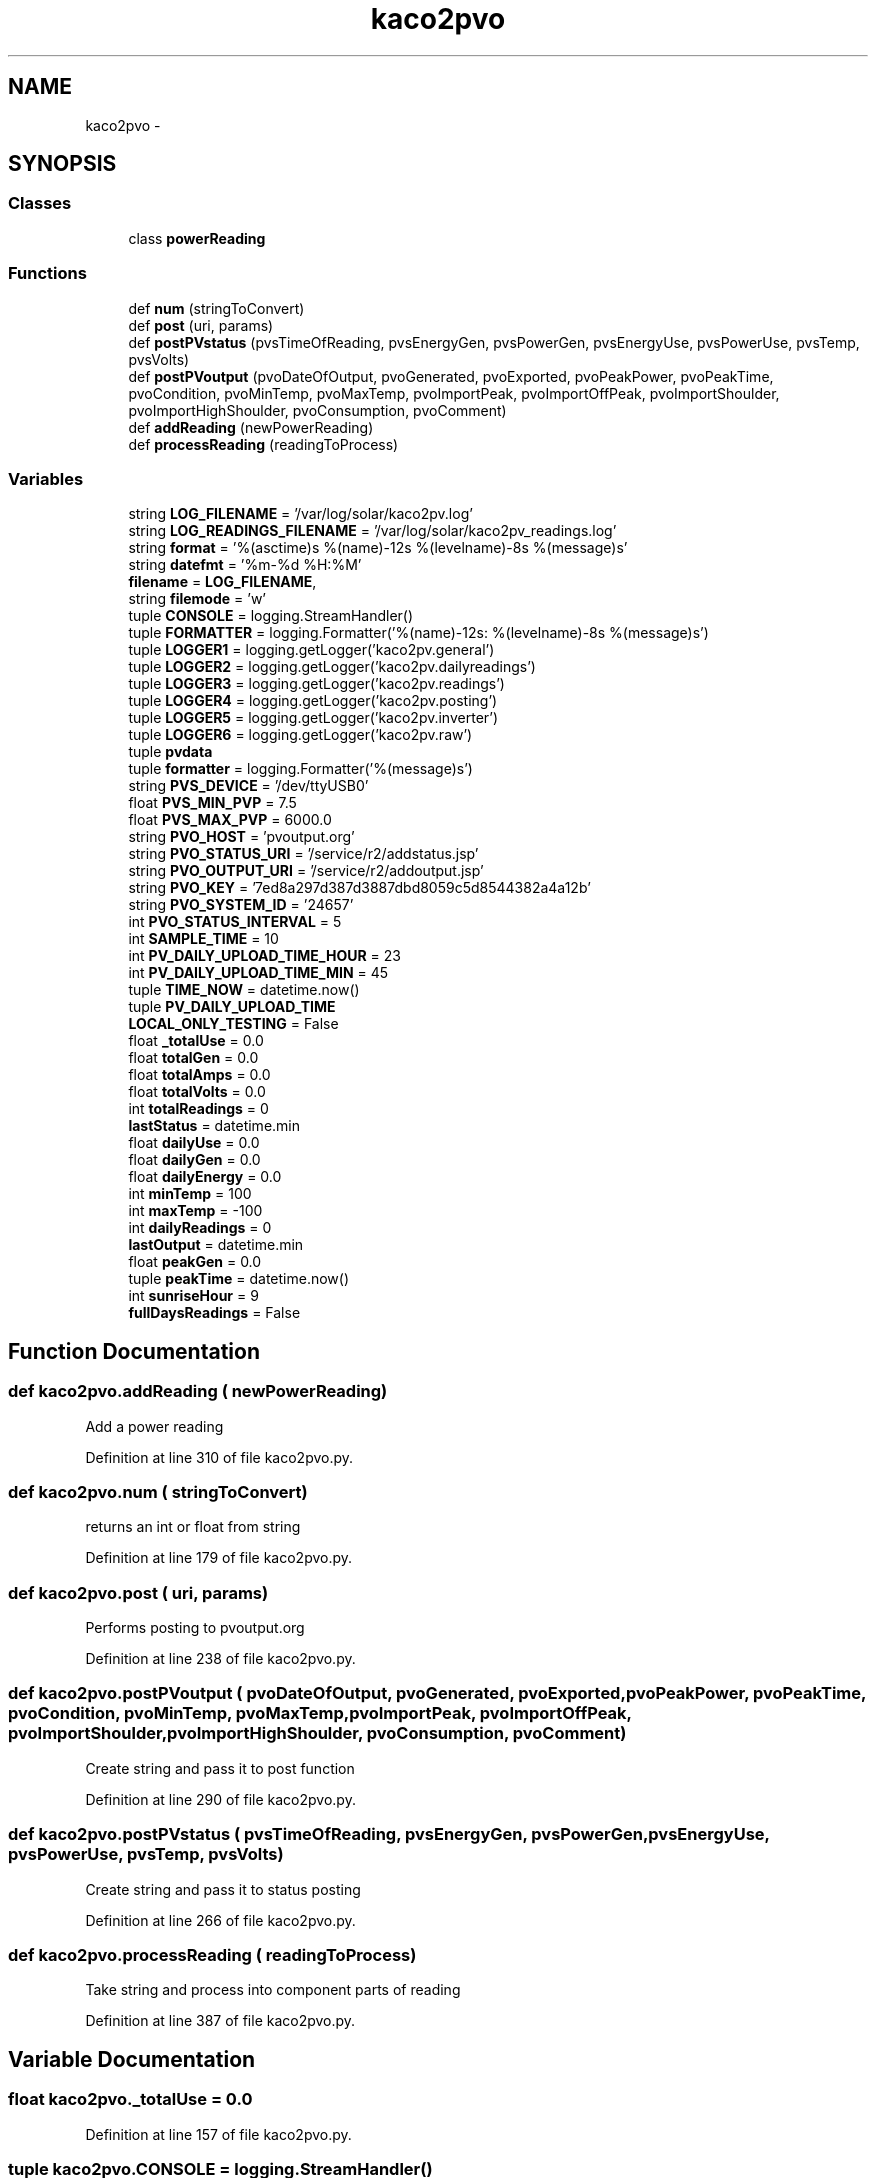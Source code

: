 .TH "kaco2pvo" 3 "Tue Jan 20 2015" "kaco2pv" \" -*- nroff -*-
.ad l
.nh
.SH NAME
kaco2pvo \- 
.SH SYNOPSIS
.br
.PP
.SS "Classes"

.in +1c
.ti -1c
.RI "class \fBpowerReading\fP"
.br
.in -1c
.SS "Functions"

.in +1c
.ti -1c
.RI "def \fBnum\fP (stringToConvert)"
.br
.ti -1c
.RI "def \fBpost\fP (uri, params)"
.br
.ti -1c
.RI "def \fBpostPVstatus\fP (pvsTimeOfReading, pvsEnergyGen, pvsPowerGen, pvsEnergyUse, pvsPowerUse, pvsTemp, pvsVolts)"
.br
.ti -1c
.RI "def \fBpostPVoutput\fP (pvoDateOfOutput, pvoGenerated, pvoExported, pvoPeakPower, pvoPeakTime, pvoCondition, pvoMinTemp, pvoMaxTemp, pvoImportPeak, pvoImportOffPeak, pvoImportShoulder, pvoImportHighShoulder, pvoConsumption, pvoComment)"
.br
.ti -1c
.RI "def \fBaddReading\fP (newPowerReading)"
.br
.ti -1c
.RI "def \fBprocessReading\fP (readingToProcess)"
.br
.in -1c
.SS "Variables"

.in +1c
.ti -1c
.RI "string \fBLOG_FILENAME\fP = '/var/log/solar/kaco2pv\&.log'"
.br
.ti -1c
.RI "string \fBLOG_READINGS_FILENAME\fP = '/var/log/solar/kaco2pv_readings\&.log'"
.br
.ti -1c
.RI "string \fBformat\fP = '%(asctime)s %(name)-12s %(levelname)-8s %(message)s'"
.br
.ti -1c
.RI "string \fBdatefmt\fP = '%m-%d %H:%M'"
.br
.ti -1c
.RI "\fBfilename\fP = \fBLOG_FILENAME\fP,"
.br
.ti -1c
.RI "string \fBfilemode\fP = 'w'"
.br
.ti -1c
.RI "tuple \fBCONSOLE\fP = logging\&.StreamHandler()"
.br
.ti -1c
.RI "tuple \fBFORMATTER\fP = logging\&.Formatter('%(name)-12s: %(levelname)-8s %(message)s')"
.br
.ti -1c
.RI "tuple \fBLOGGER1\fP = logging\&.getLogger('kaco2pv\&.general')"
.br
.ti -1c
.RI "tuple \fBLOGGER2\fP = logging\&.getLogger('kaco2pv\&.dailyreadings')"
.br
.ti -1c
.RI "tuple \fBLOGGER3\fP = logging\&.getLogger('kaco2pv\&.readings')"
.br
.ti -1c
.RI "tuple \fBLOGGER4\fP = logging\&.getLogger('kaco2pv\&.posting')"
.br
.ti -1c
.RI "tuple \fBLOGGER5\fP = logging\&.getLogger('kaco2pv\&.inverter')"
.br
.ti -1c
.RI "tuple \fBLOGGER6\fP = logging\&.getLogger('kaco2pv\&.raw')"
.br
.ti -1c
.RI "tuple \fBpvdata\fP"
.br
.ti -1c
.RI "tuple \fBformatter\fP = logging\&.Formatter('%(message)s')"
.br
.ti -1c
.RI "string \fBPVS_DEVICE\fP = '/dev/ttyUSB0'"
.br
.ti -1c
.RI "float \fBPVS_MIN_PVP\fP = 7\&.5"
.br
.ti -1c
.RI "float \fBPVS_MAX_PVP\fP = 6000\&.0"
.br
.ti -1c
.RI "string \fBPVO_HOST\fP = 'pvoutput\&.org'"
.br
.ti -1c
.RI "string \fBPVO_STATUS_URI\fP = '/service/r2/addstatus\&.jsp'"
.br
.ti -1c
.RI "string \fBPVO_OUTPUT_URI\fP = '/service/r2/addoutput\&.jsp'"
.br
.ti -1c
.RI "string \fBPVO_KEY\fP = '7ed8a297d387d3887dbd8059c5d8544382a4a12b'"
.br
.ti -1c
.RI "string \fBPVO_SYSTEM_ID\fP = '24657'"
.br
.ti -1c
.RI "int \fBPVO_STATUS_INTERVAL\fP = 5"
.br
.ti -1c
.RI "int \fBSAMPLE_TIME\fP = 10"
.br
.ti -1c
.RI "int \fBPV_DAILY_UPLOAD_TIME_HOUR\fP = 23"
.br
.ti -1c
.RI "int \fBPV_DAILY_UPLOAD_TIME_MIN\fP = 45"
.br
.ti -1c
.RI "tuple \fBTIME_NOW\fP = datetime\&.now()"
.br
.ti -1c
.RI "tuple \fBPV_DAILY_UPLOAD_TIME\fP"
.br
.ti -1c
.RI "\fBLOCAL_ONLY_TESTING\fP = False"
.br
.ti -1c
.RI "float \fB_totalUse\fP = 0\&.0"
.br
.ti -1c
.RI "float \fBtotalGen\fP = 0\&.0"
.br
.ti -1c
.RI "float \fBtotalAmps\fP = 0\&.0"
.br
.ti -1c
.RI "float \fBtotalVolts\fP = 0\&.0"
.br
.ti -1c
.RI "int \fBtotalReadings\fP = 0"
.br
.ti -1c
.RI "\fBlastStatus\fP = datetime\&.min"
.br
.ti -1c
.RI "float \fBdailyUse\fP = 0\&.0"
.br
.ti -1c
.RI "float \fBdailyGen\fP = 0\&.0"
.br
.ti -1c
.RI "float \fBdailyEnergy\fP = 0\&.0"
.br
.ti -1c
.RI "int \fBminTemp\fP = 100"
.br
.ti -1c
.RI "int \fBmaxTemp\fP = -100"
.br
.ti -1c
.RI "int \fBdailyReadings\fP = 0"
.br
.ti -1c
.RI "\fBlastOutput\fP = datetime\&.min"
.br
.ti -1c
.RI "float \fBpeakGen\fP = 0\&.0"
.br
.ti -1c
.RI "tuple \fBpeakTime\fP = datetime\&.now()"
.br
.ti -1c
.RI "int \fBsunriseHour\fP = 9"
.br
.ti -1c
.RI "\fBfullDaysReadings\fP = False"
.br
.in -1c
.SH "Function Documentation"
.PP 
.SS "def kaco2pvo\&.addReading ( newPowerReading)"

.PP
.nf
Add a power reading 
.fi
.PP
 
.PP
Definition at line 310 of file kaco2pvo\&.py\&.
.SS "def kaco2pvo\&.num ( stringToConvert)"

.PP
.nf
returns an int or float from string 
.fi
.PP
 
.PP
Definition at line 179 of file kaco2pvo\&.py\&.
.SS "def kaco2pvo\&.post ( uri,  params)"

.PP
.nf
Performs posting to pvoutput.org 
.fi
.PP
 
.PP
Definition at line 238 of file kaco2pvo\&.py\&.
.SS "def kaco2pvo\&.postPVoutput ( pvoDateOfOutput,  pvoGenerated,  pvoExported,  pvoPeakPower,  pvoPeakTime,  pvoCondition,  pvoMinTemp,  pvoMaxTemp,  pvoImportPeak,  pvoImportOffPeak,  pvoImportShoulder,  pvoImportHighShoulder,  pvoConsumption,  pvoComment)"

.PP
.nf
Create string and pass it to post function 
.fi
.PP
 
.PP
Definition at line 290 of file kaco2pvo\&.py\&.
.SS "def kaco2pvo\&.postPVstatus ( pvsTimeOfReading,  pvsEnergyGen,  pvsPowerGen,  pvsEnergyUse,  pvsPowerUse,  pvsTemp,  pvsVolts)"

.PP
.nf
Create string and pass it to status posting 
.fi
.PP
 
.PP
Definition at line 266 of file kaco2pvo\&.py\&.
.SS "def kaco2pvo\&.processReading ( readingToProcess)"

.PP
.nf
Take string and process into component parts of reading 
.fi
.PP
 
.PP
Definition at line 387 of file kaco2pvo\&.py\&.
.SH "Variable Documentation"
.PP 
.SS "float kaco2pvo\&._totalUse = 0\&.0"

.PP
Definition at line 157 of file kaco2pvo\&.py\&.
.SS "tuple kaco2pvo\&.CONSOLE = logging\&.StreamHandler()"

.PP
Definition at line 73 of file kaco2pvo\&.py\&.
.SS "float kaco2pvo\&.dailyEnergy = 0\&.0"

.PP
Definition at line 166 of file kaco2pvo\&.py\&.
.SS "float kaco2pvo\&.dailyGen = 0\&.0"

.PP
Definition at line 165 of file kaco2pvo\&.py\&.
.SS "int kaco2pvo\&.dailyReadings = 0"

.PP
Definition at line 169 of file kaco2pvo\&.py\&.
.SS "float kaco2pvo\&.dailyUse = 0\&.0"

.PP
Definition at line 164 of file kaco2pvo\&.py\&.
.SS "string kaco2pvo\&.datefmt = '%m-%d %H:%M'"

.PP
Definition at line 69 of file kaco2pvo\&.py\&.
.SS "string kaco2pvo\&.filemode = 'w'"

.PP
Definition at line 71 of file kaco2pvo\&.py\&.
.SS "kaco2pvo\&.filename = \fBLOG_FILENAME\fP,"

.PP
Definition at line 70 of file kaco2pvo\&.py\&.
.SS "string kaco2pvo\&.format = '%(asctime)s %(name)-12s %(levelname)-8s %(message)s'"

.PP
Definition at line 68 of file kaco2pvo\&.py\&.
.SS "tuple kaco2pvo\&.FORMATTER = logging\&.Formatter('%(name)-12s: %(levelname)-8s %(message)s')"

.PP
Definition at line 76 of file kaco2pvo\&.py\&.
.SS "tuple kaco2pvo\&.formatter = logging\&.Formatter('%(message)s')"

.PP
Definition at line 111 of file kaco2pvo\&.py\&.
.SS "kaco2pvo\&.fullDaysReadings = False"

.PP
Definition at line 176 of file kaco2pvo\&.py\&.
.SS "kaco2pvo\&.lastOutput = datetime\&.min"

.PP
Definition at line 170 of file kaco2pvo\&.py\&.
.SS "kaco2pvo\&.lastStatus = datetime\&.min"

.PP
Definition at line 162 of file kaco2pvo\&.py\&.
.SS "kaco2pvo\&.LOCAL_ONLY_TESTING = False"

.PP
Definition at line 155 of file kaco2pvo\&.py\&.
.SS "string kaco2pvo\&.LOG_FILENAME = '/var/log/solar/kaco2pv\&.log'"

.PP
Definition at line 61 of file kaco2pvo\&.py\&.
.SS "string kaco2pvo\&.LOG_READINGS_FILENAME = '/var/log/solar/kaco2pv_readings\&.log'"

.PP
Definition at line 62 of file kaco2pvo\&.py\&.
.SS "tuple kaco2pvo\&.LOGGER1 = logging\&.getLogger('kaco2pv\&.general')"

.PP
Definition at line 89 of file kaco2pvo\&.py\&.
.SS "tuple kaco2pvo\&.LOGGER2 = logging\&.getLogger('kaco2pv\&.dailyreadings')"

.PP
Definition at line 91 of file kaco2pvo\&.py\&.
.SS "tuple kaco2pvo\&.LOGGER3 = logging\&.getLogger('kaco2pv\&.readings')"

.PP
Definition at line 93 of file kaco2pvo\&.py\&.
.SS "tuple kaco2pvo\&.LOGGER4 = logging\&.getLogger('kaco2pv\&.posting')"

.PP
Definition at line 95 of file kaco2pvo\&.py\&.
.SS "tuple kaco2pvo\&.LOGGER5 = logging\&.getLogger('kaco2pv\&.inverter')"

.PP
Definition at line 97 of file kaco2pvo\&.py\&.
.SS "tuple kaco2pvo\&.LOGGER6 = logging\&.getLogger('kaco2pv\&.raw')"

.PP
Definition at line 102 of file kaco2pvo\&.py\&.
.SS "int kaco2pvo\&.maxTemp = -100"

.PP
Definition at line 168 of file kaco2pvo\&.py\&.
.SS "int kaco2pvo\&.minTemp = 100"

.PP
Definition at line 167 of file kaco2pvo\&.py\&.
.SS "float kaco2pvo\&.peakGen = 0\&.0"

.PP
Definition at line 172 of file kaco2pvo\&.py\&.
.SS "tuple kaco2pvo\&.peakTime = datetime\&.now()"

.PP
Definition at line 173 of file kaco2pvo\&.py\&.
.SS "tuple kaco2pvo\&.PV_DAILY_UPLOAD_TIME"
\fBInitial value:\fP
.PP
.nf
1 = TIME_NOW\&.replace(hour=PV_DAILY_UPLOAD_TIME_HOUR,
2                                         minute=PV_DAILY_UPLOAD_TIME_MIN,
3                                         second=0, microsecond=0)
.fi
.PP
Definition at line 150 of file kaco2pvo\&.py\&.
.SS "int kaco2pvo\&.PV_DAILY_UPLOAD_TIME_HOUR = 23"

.PP
Definition at line 145 of file kaco2pvo\&.py\&.
.SS "int kaco2pvo\&.PV_DAILY_UPLOAD_TIME_MIN = 45"

.PP
Definition at line 146 of file kaco2pvo\&.py\&.
.SS "tuple kaco2pvo\&.pvdata"
\fBInitial value:\fP
.PP
.nf
1 = logging\&.handlers\&.TimedRotatingFileHandler(LOG_READINGS_FILENAME,
2                                                    when='midnight',
3                                                    interval=1,
4                                                    backupCount=14,
5                                                    encoding=None,
6                                                    delay=False,
7                                                    utc=False)
.fi
.PP
Definition at line 103 of file kaco2pvo\&.py\&.
.SS "string kaco2pvo\&.PVO_HOST = 'pvoutput\&.org'"

.PP
Definition at line 132 of file kaco2pvo\&.py\&.
.SS "string kaco2pvo\&.PVO_KEY = '7ed8a297d387d3887dbd8059c5d8544382a4a12b'"

.PP
Definition at line 137 of file kaco2pvo\&.py\&.
.SS "string kaco2pvo\&.PVO_OUTPUT_URI = '/service/r2/addoutput\&.jsp'"

.PP
Definition at line 134 of file kaco2pvo\&.py\&.
.SS "int kaco2pvo\&.PVO_STATUS_INTERVAL = 5"

.PP
Definition at line 141 of file kaco2pvo\&.py\&.
.SS "string kaco2pvo\&.PVO_STATUS_URI = '/service/r2/addstatus\&.jsp'"

.PP
Definition at line 133 of file kaco2pvo\&.py\&.
.SS "string kaco2pvo\&.PVO_SYSTEM_ID = '24657'"

.PP
Definition at line 139 of file kaco2pvo\&.py\&.
.SS "string kaco2pvo\&.PVS_DEVICE = '/dev/ttyUSB0'"

.PP
Definition at line 126 of file kaco2pvo\&.py\&.
.SS "float kaco2pvo\&.PVS_MAX_PVP = 6000\&.0"

.PP
Definition at line 130 of file kaco2pvo\&.py\&.
.SS "float kaco2pvo\&.PVS_MIN_PVP = 7\&.5"

.PP
Definition at line 128 of file kaco2pvo\&.py\&.
.SS "int kaco2pvo\&.SAMPLE_TIME = 10"

.PP
Definition at line 143 of file kaco2pvo\&.py\&.
.SS "int kaco2pvo\&.sunriseHour = 9"

.PP
Definition at line 175 of file kaco2pvo\&.py\&.
.SS "tuple kaco2pvo\&.TIME_NOW = datetime\&.now()"

.PP
Definition at line 149 of file kaco2pvo\&.py\&.
.SS "float kaco2pvo\&.totalAmps = 0\&.0"

.PP
Definition at line 159 of file kaco2pvo\&.py\&.
.SS "float kaco2pvo\&.totalGen = 0\&.0"

.PP
Definition at line 158 of file kaco2pvo\&.py\&.
.SS "int kaco2pvo\&.totalReadings = 0"

.PP
Definition at line 161 of file kaco2pvo\&.py\&.
.SS "float kaco2pvo\&.totalVolts = 0\&.0"

.PP
Definition at line 160 of file kaco2pvo\&.py\&.
.SH "Author"
.PP 
Generated automatically by Doxygen for kaco2pv from the source code\&.
